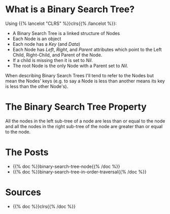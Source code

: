 #+BEGIN_COMMENT
.. title: Binary Search Trees
.. slug: binary-search-trees
.. date: 2022-03-08 16:37:49 UTC-08:00
.. tags: data structures,binary search trees,algorithms
.. category: Data Structures
.. link: 
.. description: Describing Binary Search Trees
.. type: text

#+END_COMMENT
#+OPTIONS: ^:{}
#+TOC: headlines 3
* What is a Binary Search Tree?
Using {{% lancelot "CLRS" %}}clrs{{% /lancelot %}}:

- A Binary Search Tree is a linked structure of Nodes
- Each Node is an object
- Each node has a /Key/ (and /Data/) 
- Each Node has /Left/, /Right/, and /Parent/ attributes which point to the Left Child, Right-Child, and Parent of the Node.
- If a child is missing then it is set to /Nil/.
- The root Node is the only Node with a Parent set to /Nil/.

When describing Binary Search Trees I'll tend to refer to the Nodes but mean the Nodes' keys (e.g. to say a Node is less than another means its key is less than the other Node's).

* The Binary Search Tree Property
All the nodes in the left sub-tree of a node are less than or equal to the node and all the nodes in the right sub-tree of the node are greater than or equal to the node.

* The Posts

- {{% doc %}}binary-search-tree-node{{% /doc %}}
- {{% doc %}}binary-search-tree-in-order-traversal{{% /doc %}}

* Sources
- {{% doc %}}clrs{{% /doc %}}
